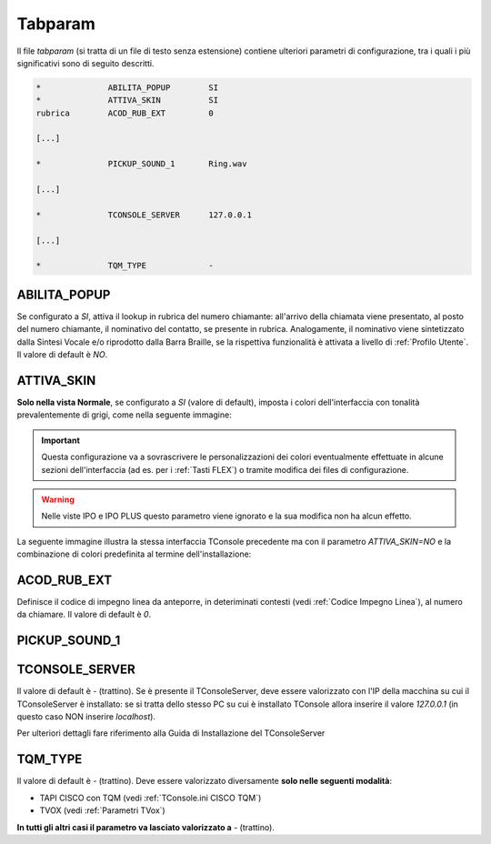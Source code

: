 .. _Tabparam:

========
Tabparam
========

Il file *tabparam* (si tratta di un file di testo senza estensione) contiene ulteriori parametri di configurazione, tra i quali i più significativi sono di seguito descritti.

.. **ABILITA_POPUP**, **ATTIVA_SKIN**, **ACOD_RUB_EXT**, **PICKUP_SOUND_1**, **TQM_TYPE**.

.. code-block:: ini

    *              ABILITA_POPUP        SI
    *              ATTIVA_SKIN          SI
    rubrica        ACOD_RUB_EXT         0

    [...]

    *              PICKUP_SOUND_1       Ring.wav

    [...]

    *              TCONSOLE_SERVER      127.0.0.1

    [...]

    *              TQM_TYPE             -

ABILITA_POPUP
-------------

Se configurato a *SI*, attiva il lookup in rubrica del numero chiamante: all'arrivo della chiamata viene presentato, al posto del numero chiamante, il nominativo del contatto, se presente in rubrica. Analogamente, il nominativo viene sintetizzato dalla Sintesi Vocale e/o riprodotto dalla Barra Braille, se la rispettiva funzionalità è attivata a livello di :ref:`Profilo Utente`. Il valore di default è *NO*.

ATTIVA_SKIN
-----------

**Solo nella vista Normale**, se configurato a *SI* (valore di default), imposta i colori dell'interfaccia con tonalità prevalentemente di grigi, come nella seguente immagine:

.. image:: /images/TCONSOLE/INSTALLAZIONE/CONFIGURAZIONE/ATTIVA_SKIN_SI.png

.. important :: Questa configurazione va a sovrascrivere le personalizzazioni dei colori eventualmente effettuate in alcune sezioni dell'interfaccia (ad es. per i :ref:`Tasti FLEX`) o tramite modifica dei files di configurazione.

.. warning :: Nelle viste IPO e IPO PLUS questo parametro viene ignorato e la sua modifica non ha alcun effetto.

La seguente immagine illustra la stessa interfaccia TConsole precedente ma con il parametro *ATTIVA_SKIN=NO* e la combinazione di colori predefinita al termine dell'installazione:

.. image:: /images/TCONSOLE/INSTALLAZIONE/CONFIGURAZIONE/ATTIVA_SKIN_NO.png

.. _ACOD_RUB_EXT:

ACOD_RUB_EXT
------------

Definisce il codice di impegno linea da anteporre, in deteriminati contesti (vedi :ref:`Codice Impegno Linea`), al numero da chiamare. Il valore di default è *0*.

PICKUP_SOUND_1
--------------

TCONSOLE_SERVER
---------------

Il valore di default è *-* (trattino). Se è presente il TConsoleServer, deve essere valorizzato con l'IP della macchina su cui il TConsoleServer è installato: se si tratta dello stesso PC su cui è installato TConsole allora inserire il valore *127.0.0.1* (in questo caso NON inserire *localhost*).

Per ulteriori dettagli fare riferimento alla Guida di Installazione del TConsoleServer

TQM_TYPE
--------

Il valore di default è *-* (trattino). Deve essere valorizzato diversamente **solo nelle seguenti modalità**:

- TAPI CISCO con TQM (vedi :ref:`TConsole.ini CISCO TQM`)
- TVOX (vedi :ref:`Parametri TVox`)

**In tutti gli altri casi il parametro va lasciato valorizzato a** *-* (trattino).